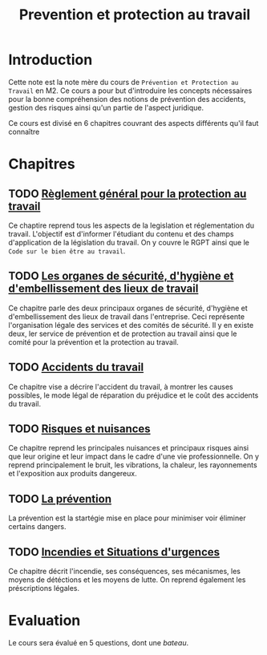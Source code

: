 :PROPERTIES:
:ID:       58f8d662-6ede-41f9-98a8-705238376f9c
:END:
#+title: Prevention et protection au travail
* Introduction
Cette note est la note mère du cours de =Prévention et Protection au Travail= en M2.
Ce cours a pour but d'introduire les concepts nécessaires pour la bonne compréhension des notions de prévention des accidents, gestion des risques ainsi qu'un partie de l'aspect juridique.

Ce cours est divisé en 6 chapitres couvrant des aspects différents qu'il faut connaître
* Chapitres
** TODO [[id:6e4b0b51-dd46-4189-b0bd-f4512c21f5d4][ Règlement général pour la protection au travail]]
Ce chaptire reprend tous les aspects de la legislation et réglementation du travail. L'objectif est d'informer l'étudiant du contenu et des champs d'application de la législation du travail. On y couvre le RGPT ainsi que le =Code sur le bien être au travail=.
** TODO [[id:8125e770-da72-446a-a86c-a615cce582c1][Les organes de sécurité, d'hygiène et d'embellissement des lieux de travail]]
Ce chapitre parle des deux principaux organes de sécurité, d'hygiène et d'embellissement des lieux de travail dans l'entreprise. Ceci représente l'organisation légale des services et des comités de sécurité. Il y en existe deux, ler service de prévention et de protection au travail ainsi que le comité pour la prévention et la protection au travail.
** TODO [[id:a9c14ade-44be-405d-8cb8-8fe172875fa4][Accidents du travail]]
Ce chapitre vise a décrire l'accident du travail, à montrer les causes possibles, le mode légal de réparation du préjudice et le coût des accidents du travail.
** TODO [[id:88e533a0-fcab-4fff-ac29-b1d5d7991fc7][Risques et nuisances]]
Ce chapitre reprend les principales nuisances et principaux risques ainsi que leur origine et leur impact dans le cadre d'une vie professionnelle. On y reprend principalement le bruit, les vibrations, la chaleur, les rayonnements et l'exposition aux produits dangereux.
** TODO [[id:b35ba99c-32ce-4e9f-a6d3-6bc96330df06][La prévention]]
La prévention est la startégie mise en place pour minimiser voir éliminer certains dangers.
** TODO [[id:18527d43-ccad-429c-aa6d-1ce4920c66ee][Incendies et Situations d'urgences]]
Ce chapitre décrit l'incendie, ses conséquences, ses mécanismes, les moyens de détéctions et les moyens de lutte. On reprend également les préscriptions légales.
* Evaluation
Le cours sera évalué en 5 questions, dont une /bateau/.
